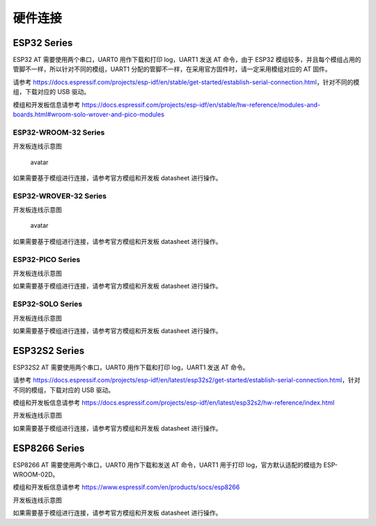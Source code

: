 硬件连接
========

ESP32 Series
------------

ESP32 AT 需要使用两个串口，UART0 用作下载和打印 log，UART1 发送 AT 命令，由于 ESP32 模组较多，并且每个模组占用的管脚不一样，所以针对不同的模组，UART1 分配的管脚不一样，在采用官方固件时，请一定采用模组对应的 AT 固件。

请参考 https://docs.espressif.com/projects/esp-idf/en/stable/get-started/establish-serial-connection.html\ ，针对不同的模组，下载对应的 USB 驱动。

模组和开发板信息请参考 https://docs.espressif.com/projects/esp-idf/en/stable/hw-reference/modules-and-boards.html#wroom-solo-wrover-and-pico-modules

ESP32-WROOM-32 Series
~~~~~~~~~~~~~~~~~~~~~

开发板连线示意图

.. figure:: ../../_static/esp32-wroom-devkitc.png
   :alt: avatar

   avatar

如果需要基于模组进行连接，请参考官方模组和开发板 datasheet 进行操作。

ESP32-WROVER-32 Series
~~~~~~~~~~~~~~~~~~~~~~

开发板连线示意图

.. figure:: ../../_static/esp32-wrover-devkitc.png
   :alt: avatar

   avatar

如果需要基于模组进行连接，请参考官方模组和开发板 datasheet 进行操作。

ESP32-PICO Series
~~~~~~~~~~~~~~~~~

开发板连线示意图
|avatar|

如果需要基于模组进行连接，请参考官方模组和开发板 datasheet 进行操作。

ESP32-SOLO Series
~~~~~~~~~~~~~~~~~

开发板连线示意图
|image1|

如果需要基于模组进行连接，请参考官方模组和开发板 datasheet 进行操作。

ESP32S2 Series
--------------

ESP32S2 AT 需要使用两个串口，UART0 用作下载和打印 log，UART1 发送 AT 命令。

请参考 https://docs.espressif.com/projects/esp-idf/en/latest/esp32s2/get-started/establish-serial-connection.html\ ，针对不同的模组，下载对应的 USB 驱动。

模组和开发板信息请参考 https://docs.espressif.com/projects/esp-idf/en/latest/esp32s2/hw-reference/index.html

开发板连线示意图
|image2|

如果需要基于模组进行连接，请参考官方模组和开发板 datasheet 进行操作。

ESP8266 Series
--------------

ESP8266 AT 需要使用两个串口，UART0 用作下载和发送 AT 命令，UART1 用于打印 log，官方默认适配的模组为 ESP-WROOM-02D。

模组和开发板信息请参考 https://www.espressif.com/en/products/socs/esp8266

开发板连线示意图
|image3|

如果需要基于模组进行连接，请参考官方模组和开发板 datasheet 进行操作。

.. |avatar| image:: ../../_static/esp32-pico-d4.png
.. |image1| image:: ../../_static/esp32-solo-devkitc.png
.. |image2| image:: ../../_static/esp32-s2-wroom-devkitc.png
.. |image3| image:: ../../_static/esp8266_wroom02_devkitc.png
